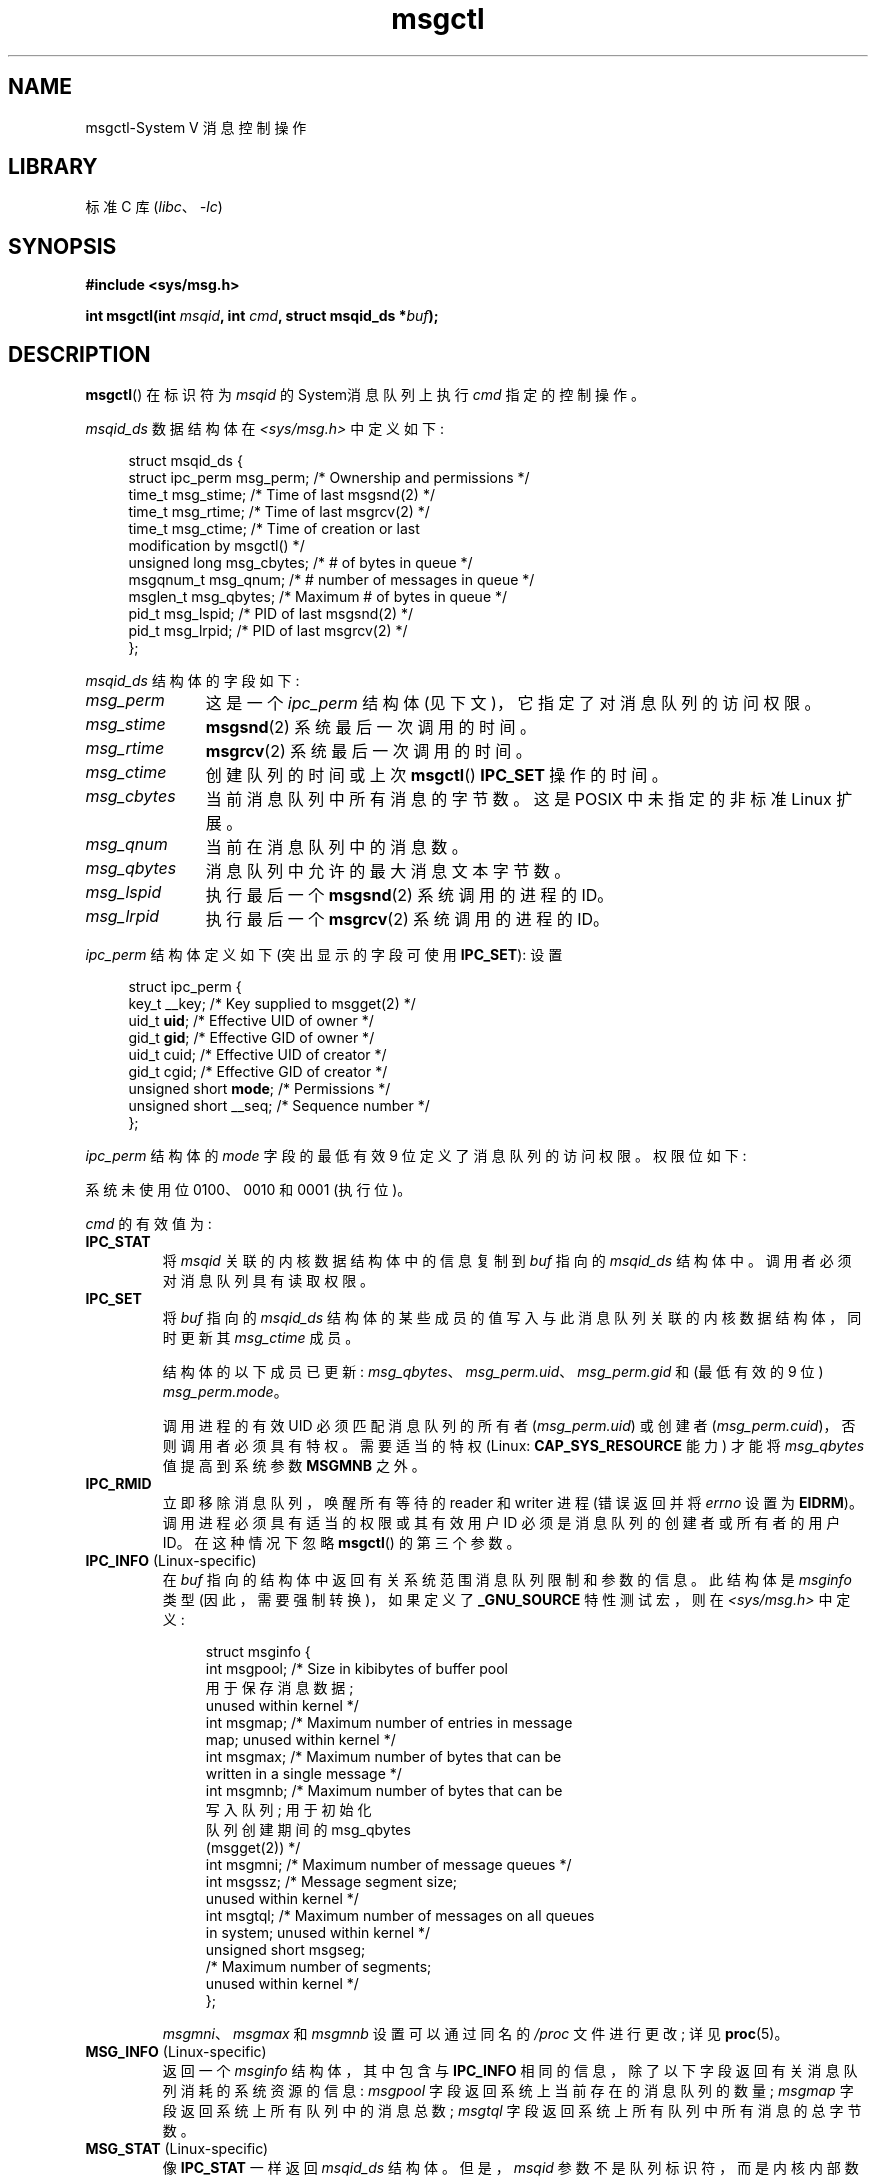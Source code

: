 .\" -*- coding: UTF-8 -*-
'\" t
.\" Copyright 1993 Giorgio Ciucci (giorgio@crcc.it)
.\" and Copyright 2004, 2005 Michael Kerrisk <mtk.manpages@gmail.com>
.\"
.\" SPDX-License-Identifier: Linux-man-pages-copyleft
.\"
.\" Modified Tue Oct 22 08:11:14 EDT 1996 by Eric S. Raymond <esr@thyrsus.com>
.\" Modified Sun Feb 18 01:59:29 2001 by Andries E. Brouwer <aeb@cwi.nl>
.\" Modified, 27 May 2004, Michael Kerrisk <mtk.manpages@gmail.com>
.\"     Added notes on CAP_IPC_OWNER requirement
.\" Modified, 17 Jun 2004, Michael Kerrisk <mtk.manpages@gmail.com>
.\"     Added notes on CAP_SYS_ADMIN requirement for IPC_SET and IPC_RMID
.\" Modified, 11 Nov 2004, Michael Kerrisk <mtk.manpages@gmail.com>
.\"	Language and formatting clean-ups
.\"	Added msqid_ds and ipc_perm structure definitions
.\" 2005-08-02, mtk: Added IPC_INFO, MSG_INFO, MSG_STAT descriptions
.\" 2018-03-20, dbueso: Added MSG_STAT_ANY description.
.\"
.\"*******************************************************************
.\"
.\" This file was generated with po4a. Translate the source file.
.\"
.\"*******************************************************************
.TH msgctl 2 2022\-12\-15 "Linux man\-pages 6.03" 
.SH NAME
msgctl\-System V 消息控制操作
.SH LIBRARY
标准 C 库 (\fIlibc\fP、\fI\-lc\fP)
.SH SYNOPSIS
.nf
\fB#include <sys/msg.h>\fP
.PP
\fBint msgctl(int \fP\fImsqid\fP\fB, int \fP\fIcmd\fP\fB, struct msqid_ds *\fP\fIbuf\fP\fB);\fP
.fi
.SH DESCRIPTION
\fBmsgctl\fP() 在标识符为 \fImsqid\fP 的 System\V 消息队列上执行 \fIcmd\fP 指定的控制操作。
.PP
\fImsqid_ds\fP 数据结构体在 \fI<sys/msg.h>\fP 中定义如下:
.PP
.in +4n
.EX
struct msqid_ds {
    struct ipc_perm msg_perm;   /* Ownership and permissions */
    time_t          msg_stime;  /* Time of last msgsnd(2) */
    time_t          msg_rtime;  /* Time of last msgrcv(2) */
    time_t          msg_ctime;  /* Time of creation or last
                                   modification by msgctl() */
    unsigned long   msg_cbytes; /* # of bytes in queue */
    msgqnum_t       msg_qnum;   /* # number of messages in queue */
    msglen_t        msg_qbytes; /* Maximum # of bytes in queue */
    pid_t           msg_lspid;  /* PID of last msgsnd(2) */
    pid_t           msg_lrpid;  /* PID of last msgrcv(2) */
};
.EE
.in
.PP
\fImsqid_ds\fP 结构体的字段如下:
.TP  11
\fImsg_perm\fP
这是一个 \fIipc_perm\fP 结构体 (见下文)，它指定了对消息队列的访问权限。
.TP 
\fImsg_stime\fP
\fBmsgsnd\fP(2) 系统最后一次调用的时间。
.TP 
\fImsg_rtime\fP
\fBmsgrcv\fP(2) 系统最后一次调用的时间。
.TP 
\fImsg_ctime\fP
创建队列的时间或上次 \fBmsgctl\fP() \fBIPC_SET\fP 操作的时间。
.TP 
\fImsg_cbytes\fP
当前消息队列中所有消息的字节数。 这是 POSIX 中未指定的非标准 Linux 扩展。
.TP 
\fImsg_qnum\fP
当前在消息队列中的消息数。
.TP 
\fImsg_qbytes\fP
消息队列中允许的最大消息文本字节数。
.TP 
\fImsg_lspid\fP
执行最后一个 \fBmsgsnd\fP(2) 系统调用的进程的 ID。
.TP 
\fImsg_lrpid\fP
执行最后一个 \fBmsgrcv\fP(2) 系统调用的进程的 ID。
.PP
\fIipc_perm\fP 结构体定义如下 (突出显示的字段可使用 \fBIPC_SET\fP): 设置
.PP
.in +4n
.EX
struct ipc_perm {
    key_t          __key;       /* Key supplied to msgget(2) */
    uid_t          \fBuid\fP;         /* Effective UID of owner */
    gid_t          \fBgid\fP;         /* Effective GID of owner */
    uid_t          cuid;        /* Effective UID of creator */
    gid_t          cgid;        /* Effective GID of creator */
    unsigned short \fBmode\fP;        /* Permissions */
    unsigned short __seq;       /* Sequence number */
};
.EE
.in
.PP
\fIipc_perm\fP 结构体的 \fImode\fP 字段的最低有效 9 位定义了消息队列的访问权限。 权限位如下:
.TS
l l.
0400	Read by user
0200	Write by user
0040	Read by group
0020	Write by group
0004	Read by others
0002	Write by others
.TE
.PP
系统未使用位 0100、0010 和 0001 (执行位)。
.PP
\fIcmd\fP 的有效值为:
.TP 
\fBIPC_STAT\fP
将 \fImsqid\fP 关联的内核数据结构体中的信息复制到 \fIbuf\fP 指向的 \fImsqid_ds\fP 结构体中。 调用者必须对消息队列具有读取权限。
.TP 
\fBIPC_SET\fP
将 \fIbuf\fP 指向的 \fImsqid_ds\fP 结构体的某些成员的值写入与此消息队列关联的内核数据结构体，同时更新其 \fImsg_ctime\fP 成员。
.IP
结构体的以下成员已更新: \fImsg_qbytes\fP、\fImsg_perm.uid\fP、\fImsg_perm.gid\fP 和 (最低有效的 9 位)
\fImsg_perm.mode\fP。
.IP
调用进程的有效 UID 必须匹配消息队列的所有者 (\fImsg_perm.uid\fP) 或创建者
(\fImsg_perm.cuid\fP)，否则调用者必须具有特权。 需要适当的特权 (Linux: \fBCAP_SYS_RESOURCE\fP 能力) 才能将
\fImsg_qbytes\fP 值提高到系统参数 \fBMSGMNB\fP 之外。
.TP 
\fBIPC_RMID\fP
立即移除消息队列，唤醒所有等待的 reader 和 writer 进程 (错误返回并将 \fIerrno\fP 设置为 \fBEIDRM\fP)。
调用进程必须具有适当的权限或其有效用户 ID 必须是消息队列的创建者或所有者的用户 ID。 在这种情况下忽略 \fBmsgctl\fP() 的第三个参数。
.TP 
\fBIPC_INFO\fP (Linux\-specific)
在 \fIbuf\fP 指向的结构体中返回有关系统范围消息队列限制和参数的信息。 此结构体是 \fImsginfo\fP 类型 (因此，需要强制转换)，如果定义了
\fB_GNU_SOURCE\fP 特性测试宏，则在 \fI<sys/msg.h>\fP 中定义:
.IP
.in +4n
.EX
struct msginfo {
    int msgpool; /* Size in kibibytes of buffer pool
                    用于保存消息数据;
                    unused within kernel */  
    int msgmap;  /* Maximum number of entries in message
                    map; unused within kernel */
    int msgmax;  /* Maximum number of bytes that can be
                    written in a single message */
    int msgmnb;  /* Maximum number of bytes that can be
                    写入队列; 用于初始化
                    队列创建期间的 msg_qbytes
                    (msgget(2)) */
    int msgmni;  /* Maximum number of message queues */
    int msgssz;  /* Message segment size;
                    unused within kernel */
    int msgtql;  /* Maximum number of messages on all queues
                    in system; unused within kernel */
    unsigned short msgseg;
                 /* Maximum number of segments;
                    unused within kernel */
};
.EE
.in
.IP
\fImsgmni\fP、\fImsgmax\fP 和 \fImsgmnb\fP 设置可以通过同名的 \fI/proc\fP 文件进行更改; 详见 \fBproc\fP(5)。
.TP 
\fBMSG_INFO\fP (Linux\-specific)
返回一个 \fImsginfo\fP 结构体，其中包含与 \fBIPC_INFO\fP 相同的信息，除了以下字段返回有关消息队列消耗的系统资源的信息:
\fImsgpool\fP 字段返回系统上当前存在的消息队列的数量; \fImsgmap\fP 字段返回系统上所有队列中的消息总数; \fImsgtql\fP
字段返回系统上所有队列中所有消息的总字节数。
.TP 
\fBMSG_STAT\fP (Linux\-specific)
像 \fBIPC_STAT\fP 一样返回 \fImsqid_ds\fP 结构体。 但是，\fImsqid\fP
参数不是队列标识符，而是内核内部数组的索引，该数组维护有关系统上所有消息队列的信息。
.TP 
\fBMSG_STAT_ANY\fP (Linux\-specific, since Linux 4.17)
像 \fBMSG_STAT\fP 一样返回 \fImsqid_ds\fP 结构体。 但是，不会检查 \fImsg_perm.mode\fP 是否具有 \fImsqid\fP
的读取权限，这意味着任何用户都可以使用此操作 (就像任何用户都可以读取 \fI/proc/sysvipc/msg\fP 以获得相同的信息一样)。
.SH "RETURN VALUE"
成功时，\fBIPC_STAT\fP、\fBIPC_SET\fP 和 \fBIPC_RMID\fP 返回 0。 成功的 \fBIPC_INFO\fP 或 \fBMSG_INFO\fP
操作返回内核内部数组中最高使用条目的索引，记录有关所有消息队列的信息。 (此信息可与重复的 \fBMSG_STAT\fP 或 \fBMSG_STAT_ANY\fP
操作一起使用，以获得有关系统上所有队列的信息。) 成功的 \fBMSG_STAT\fP 或 \fBMSG_STAT_ANY\fP 操作返回其索引在 \fImsqid\fP
中给出的队列的标识符。
.PP
失败时，返回 \-1 并设置 \fIerrno\fP 以指示错误。
.SH ERRORS
.TP 
\fBEACCES\fP
参数 \fIcmd\fP 等于 \fBIPC_STAT\fP 或 \fBMSG_STAT\fP，但调用进程对消息队列 \fImsqid\fP 没有读权限，在管理其 IPC
命名空间的用户命名空间中不具有 \fBCAP_IPC_OWNER\fP 能力。
.TP 
\fBEFAULT\fP
参数 \fIcmd\fP 的值为 \fBIPC_SET\fP 或 \fBIPC_STAT\fP，但 \fIbuf\fP 指向的地址不可访问。
.TP 
\fBEIDRM\fP
消息队列已删除。
.TP 
\fBEINVAL\fP
\fIcmd\fP 或 \fImsqid\fP 的值无效。 或者: 对于 \fBMSG_STAT\fP 操作，\fImsqid\fP 中指定的索引值引用了当前未使用的数组槽。
.TP 
\fBEPERM\fP
参数 \fIcmd\fP 的值为 \fBIPC_SET\fP 或 \fBIPC_RMID\fP，但调用进程的有效用户 ID 不是创建者 (在
\fImsg_perm.cuid\fP) 中找到) 或所有者 (在消息队列的 \fImsg_perm.uid\fP) 中找到，并且调用者没有特权 (Linux:
没有 \fBCAP_SYS_ADMIN\fP 功能)。
.TP 
\fBEPERM\fP
尝试 (\fBIPC_SET\fP) 将 \fImsg_qbytes\fP 增加到系统参数 \fBMSGMNB\fP 之外，但调用者没有特权 (Linux: 没有
\fBCAP_SYS_RESOURCE\fP 功能)。
.SH STANDARDS
.\" SVID does not document the EIDRM error condition.
POSIX.1\-2001, POSIX.1\-2008, SVr4.
.SH NOTES
\fBipcs\fP(1) 程序使用 \fBIPC_INFO\fP、\fBMSG_STAT\fP 和 \fBMSG_INFO\fP 操作来提供有关已分配资源的信息。 在
future 中，这些可能会修改或移动到 \fI/proc\fP 文件系统接口。
.PP
\fIstruct msqid_ds\fP 中的各个字段在 Linux 2.2 下被键入为 \fIshort\fP，在 Linux 2.4 下已成为
\fIlong\fP。 要利用这一点，在 glibc\-2.1.91 或更高版本下重新编译就足够了。 (内核通过 \fIcmd\fP.) 中的 \fBIPC_64\fP
标志区分新旧调用
.SH "SEE ALSO"
\fBmsgget\fP(2), \fBmsgrcv\fP(2), \fBmsgsnd\fP(2), \fBcapabilities\fP(7),
\fBmq_overview\fP(7), \fBsysvipc\fP(7)
.PP
.SH [手册页中文版]
.PP
本翻译为免费文档；阅读
.UR https://www.gnu.org/licenses/gpl-3.0.html
GNU 通用公共许可证第 3 版
.UE
或稍后的版权条款。因使用该翻译而造成的任何问题和损失完全由您承担。
.PP
该中文翻译由 wtklbm
.B <wtklbm@gmail.com>
根据个人学习需要制作。
.PP
项目地址:
.UR \fBhttps://github.com/wtklbm/manpages-chinese\fR
.ME 。

